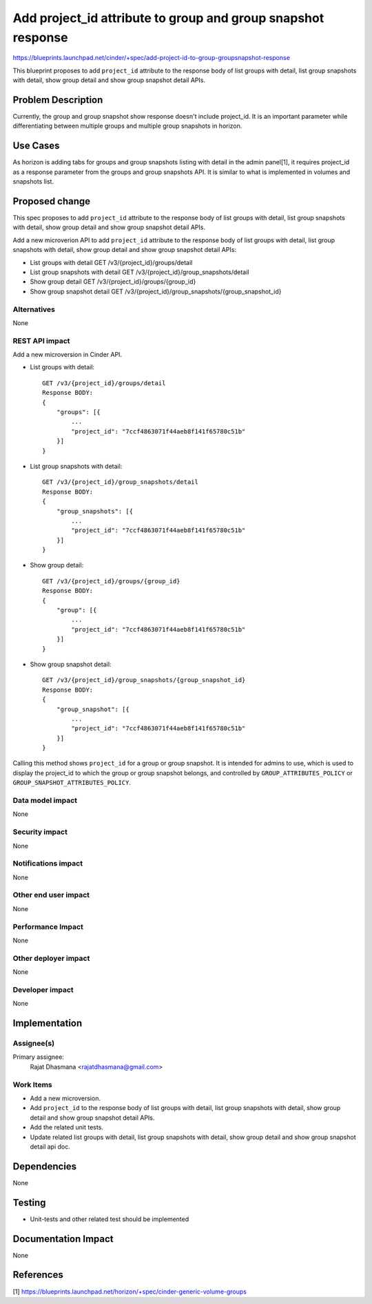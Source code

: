 ..
   This work is licensed under a Creative Commons Attribution 3.0 Unported
 License.

 http://creativecommons.org/licenses/by/3.0/legalcode

=============================================================
Add project_id attribute to group and group snapshot response
=============================================================
https://blueprints.launchpad.net/cinder/+spec/add-project-id-to-group-groupsnapshot-response

This blueprint proposes to add ``project_id`` attribute to the response
body of list groups with detail, list group snapshots with detail,
show group detail and show group snapshot detail APIs.

Problem Description
===================

Currently, the group and group snapshot show response doesn't include
project_id.
It is an important parameter while differentiating between multiple groups
and multiple group snapshots in horizon.

Use Cases
=========

As horizon is adding tabs for groups and group snapshots listing
with detail in the admin panel[1], it requires project_id as a
response parameter from the groups and group snapshots API.
It is similar to what is implemented in volumes and snapshots list.

Proposed change
===============

This spec proposes to add ``project_id`` attribute to the response
body of list groups with detail, list group snapshots with detail,
show group detail and show group snapshot detail APIs.

Add a new microverion API to add ``project_id`` attribute to the
response body of list groups with detail, list group snapshots with
detail, show group detail and show group snapshot detail APIs:

- List groups with detail GET /v3/{project_id}/groups/detail

- List group snapshots with detail GET /v3/{project_id}/group_snapshots/detail

- Show group detail GET /v3/{project_id}/groups/{group_id}

- Show group snapshot detail GET /v3/{project_id}/group_snapshots/{group_snapshot_id}

Alternatives
------------

None

REST API impact
---------------

Add a new microversion in Cinder API.

* List groups with detail::

    GET /v3/{project_id}/groups/detail
    Response BODY:
    {
        "groups": [{
            ...
            "project_id": "7ccf4863071f44aeb8f141f65780c51b"
        }]
    }

* List group snapshots with detail::

    GET /v3/{project_id}/group_snapshots/detail
    Response BODY:
    {
        "group_snapshots": [{
            ...
            "project_id": "7ccf4863071f44aeb8f141f65780c51b"
        }]
    }

* Show group detail::

    GET /v3/{project_id}/groups/{group_id}
    Response BODY:
    {
        "group": [{
            ...
            "project_id": "7ccf4863071f44aeb8f141f65780c51b"
        }]
    }

* Show group snapshot detail::

    GET /v3/{project_id}/group_snapshots/{group_snapshot_id}
    Response BODY:
    {
        "group_snapshot": [{
            ...
            "project_id": "7ccf4863071f44aeb8f141f65780c51b"
        }]
    }

Calling this method shows ``project_id`` for a group or group snapshot.
It is intended for admins to use, which is used to display the project_id to which
the group or group snapshot belongs, and controlled by ``GROUP_ATTRIBUTES_POLICY``
or ``GROUP_SNAPSHOT_ATTRIBUTES_POLICY``.

Data model impact
-----------------

None

Security impact
---------------

None

Notifications impact
--------------------

None

Other end user impact
---------------------

None

Performance Impact
------------------

None

Other deployer impact
---------------------

None

Developer impact
----------------

None

Implementation
==============

Assignee(s)
-----------

Primary assignee:
  Rajat Dhasmana <rajatdhasmana@gmail.com>

Work Items
----------

* Add a new microversion.
* Add ``project_id`` to the response body of list groups with detail,
  list group snapshots with detail, show group detail and show group
  snapshot detail APIs.
* Add the related unit tests.
* Update related list groups with detail, list group snapshots with
  detail, show group detail and show group snapshot detail api doc.

Dependencies
============

None

Testing
=======

* Unit-tests and other related test should be implemented

Documentation Impact
====================

None

References
==========

[1] https://blueprints.launchpad.net/horizon/+spec/cinder-generic-volume-groups
